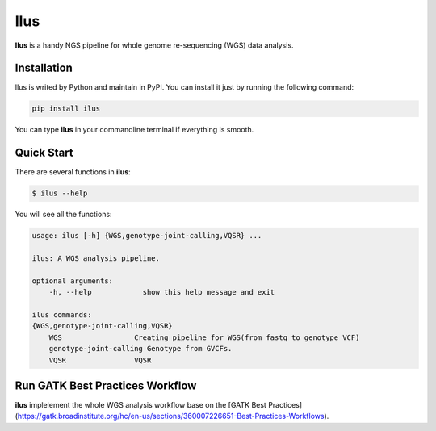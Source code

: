 Ilus
====

**Ilus** is a handy NGS pipeline for whole genome re-sequencing (WGS) data analysis.

Installation
------------
Ilus is writed by Python and maintain in PyPI. You can install it just by running the following command:

.. code:: bash

    pip install ilus

You can type **ilus** in your commandline terminal if everything is smooth.

Quick Start
-----------

There are several functions in **ilus**:

.. code:: bash

    $ ilus --help

You will see all the functions:

.. code:: bash

    usage: ilus [-h] {WGS,genotype-joint-calling,VQSR} ...

    ilus: A WGS analysis pipeline.

    optional arguments:
        -h, --help            show this help message and exit

    ilus commands:
    {WGS,genotype-joint-calling,VQSR}
        WGS                 Creating pipeline for WGS(from fastq to genotype VCF)
        genotype-joint-calling Genotype from GVCFs.
        VQSR                VQSR

Run GATK Best Practices Workflow
--------------------------------

**ilus** implelement the whole WGS analysis workflow base on the [GATK Best Practices](https://gatk.broadinstitute.org/hc/en-us/sections/360007226651-Best-Practices-Workflows).



